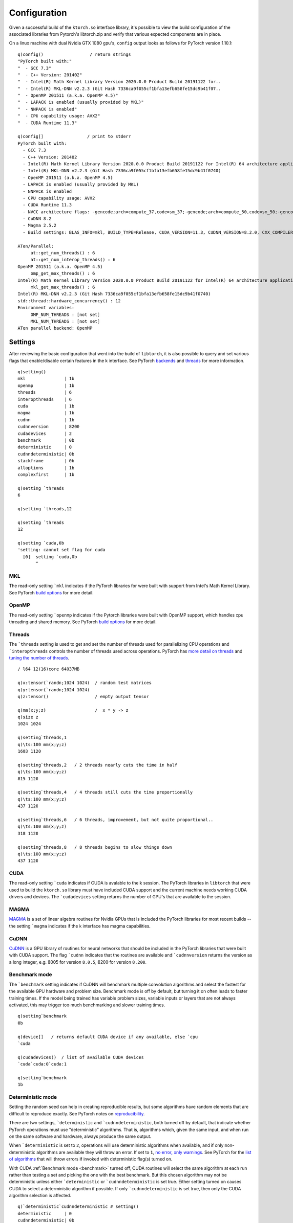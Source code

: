 Configuration
=============

Given a successful build of the ``ktorch.so`` interface library, it's possible to view the build configuration of the associated libraries from Pytorch's libtorch.zip and verify that various expected components are in place.

.. function:: config() -> strings
.. function:: config(::) -> (null)

	| Returns a list of strings containing the configuration output, or with null argument (as opposed to an empty list), prints the configuration to stderr


On a linux machine with dual Nvidia GTX 1080 gpu's, ``config`` output looks as follows for PyTorch version 1.10.1:

::

   q)config()                  / return strings
   "PyTorch built with:"
   "  - GCC 7.3"
   "  - C++ Version: 201402"
   "  - Intel(R) Math Kernel Library Version 2020.0.0 Product Build 20191122 for..
   "  - Intel(R) MKL-DNN v2.2.3 (Git Hash 7336ca9f055cf1bfa13efb658fe15dc9b41f07..
   "  - OpenMP 201511 (a.k.a. OpenMP 4.5)"
   "  - LAPACK is enabled (usually provided by MKL)"
   "  - NNPACK is enabled"
   "  - CPU capability usage: AVX2"
   "  - CUDA Runtime 11.3"

   q)config[]                 / print to stderr
   PyTorch built with:
     - GCC 7.3
     - C++ Version: 201402
     - Intel(R) Math Kernel Library Version 2020.0.0 Product Build 20191122 for Intel(R) 64 architecture applications
     - Intel(R) MKL-DNN v2.2.3 (Git Hash 7336ca9f055cf1bfa13efb658fe15dc9b41f0740)
     - OpenMP 201511 (a.k.a. OpenMP 4.5)
     - LAPACK is enabled (usually provided by MKL)
     - NNPACK is enabled
     - CPU capability usage: AVX2
     - CUDA Runtime 11.3
     - NVCC architecture flags: -gencode;arch=compute_37,code=sm_37;-gencode;arch=compute_50,code=sm_50;-gencode;arch=compute_60,code=sm_60;-gencode;arch=compute_70,code=sm_70;-gencode;arch=compute_75,code=sm_75;-gencode;arch=compute_80,code=sm_80;-gencode;arch=compute_86,code=sm_86
     - CuDNN 8.2
     - Magma 2.5.2
     - Build settings: BLAS_INFO=mkl, BUILD_TYPE=Release, CUDA_VERSION=11.3, CUDNN_VERSION=8.2.0, CXX_COMPILER=/opt/rh/devtoolset-7/root/usr/bin/c++, CXX_FLAGS=-Wno-deprecated-declarations -Wno-deprecated -fvisibility-inlines-hidden -DUSE_PTHREADPOOL -fopenmp -DNDEBUG -DUSE_KINETO -DUSE_FBGEMM -DUSE_QNNPACK -DUSE_PYTORCH_QNNPACK -DUSE_XNNPACK -DSYMBOLICATE_MOBILE_DEBUG_HANDLE -DEDGE_PROFILER_USE_KINETO -O2 -fPIC -Wno-narrowing -Wall -Wextra -Werror=return-type -Wno-missing-field-initializers -Wno-type-limits -Wno-array-bounds -Wno-unknown-pragmas -Wno-sign-compare -Wno-unused-parameter -Wno-unused-variable -Wno-unused-function -Wno-unused-result -Wno-unused-local-typedefs -Wno-strict-overflow -Wno-strict-aliasing -Wno-error=deprecated-declarations -Wno-stringop-overflow -Wno-psabi -Wno-error=pedantic -Wno-error=redundant-decls -Wno-error=old-style-cast -fdiagnostics-color=always -faligned-new -Wno-unused-but-set-variable -Wno-maybe-uninitialized -fno-math-errno -fno-trapping-math -Werror=format -Wno-stringop-overflow, LAPACK_INFO=mkl, PERF_WITH_AVX=1, PERF_WITH_AVX2=1, PERF_WITH_AVX512=1, TORCH_VERSION=1.10.1, USE_CUDA=ON, USE_CUDNN=ON, USE_EXCEPTION_PTR=1, USE_GFLAGS=OFF, USE_GLOG=OFF, USE_MKL=ON, USE_MKLDNN=ON, USE_MPI=OFF, USE_NCCL=ON, USE_NNPACK=ON, USE_OPENMP=ON, 
   
   ATen/Parallel:
   	at::get_num_threads() : 6
   	at::get_num_interop_threads() : 6
   OpenMP 201511 (a.k.a. OpenMP 4.5)
   	omp_get_max_threads() : 6
   Intel(R) Math Kernel Library Version 2020.0.0 Product Build 20191122 for Intel(R) 64 architecture applications
   	mkl_get_max_threads() : 6
   Intel(R) MKL-DNN v2.2.3 (Git Hash 7336ca9f055cf1bfa13efb658fe15dc9b41f0740)
   std::thread::hardware_concurrency() : 12
   Environment variables:
   	OMP_NUM_THREADS : [not set]
   	MKL_NUM_THREADS : [not set]
   ATen parallel backend: OpenMP
   
.. _settings:

.. index::  settings; k session settings

Settings
********

After reviewing the basic configuration that went into the build of ``libtorch``, it is also possible to query and set various flags that enable/disable certain features in the k interface.  See PyTorch `backends <https://pytorch.org/docs/stable/backends.html>`_  and `threads <https://pytorch.org/docs/stable/notes/cpu_threading_torchscript_inference.html#build-options>`_ for more information.

.. function:: setting() -> dictionary
.. function:: setting(sym) -> value
.. function:: setting(sym;bool) -> null
.. function:: setting(sym;long) -> null

	| Calling the function with null or an empty list returns a dictionary of setting names and values. Specifying a single symbol returns the current setting. Specifying a symbol and boolean or long scalar will reset the session setting if changes are possible for that setting.

::

   q)setting()
   mkl               | 1b
   openmp            | 1b
   threads           | 6
   interopthreads    | 6
   cuda              | 1b
   magma             | 1b
   cudnn             | 1b
   cudnnversion      | 8200
   cudadevices       | 2
   benchmark         | 0b
   deterministic     | 0
   cudnndeterministic| 0b
   stackframe        | 0b
   alloptions        | 1b
   complexfirst      | 1b

   q)setting `threads
   6

   q)setting `threads,12

   q)setting `threads
   12

   q)setting `cuda,0b
   'setting: cannot set flag for cuda
     [0]  setting `cuda,0b
          ^

.. index::  settings; MKL

MKL
^^^

The read-only setting ```mkl`` indicates if the PyTorch libraries for were built with support from Intel's Math Kernel Library.
See PyTorch `build options <https://pytorch.org/docs/stable/notes/cpu_threading_torchscript_inference.html?highlight=threads#build-options>`_ for more detail.

.. index::  settings; OpenMP

OpenMP
^^^^^^

The read-only setting ```openmp`` indicates if the Pytorch libraries were built with OpenMP support, which handles cpu threading and shared memory.
See PyTorch `build options <https://pytorch.org/docs/stable/notes/cpu_threading_torchscript_inference.html?highlight=threads#build-options>`_ for more detail.

.. index::  settings; CPU threads

Threads
^^^^^^^

The ```threads`` setting is used to get and set the number of threads used for parallelizing CPU operations and ```interopthreads`` controls the number of threads used across operations.
PyTorch has `more detail on threads <https://pytorch.org/docs/stable/notes/cpu_threading_torchscript_inference.html>`_
and `tuning the number of threads <https://pytorch.org/docs/stable/notes/cpu_threading_torchscript_inference.html?highlight=threads#tuning-the-number-of-threads>`_.

::

   / l64 12(16)core 64037MB 

   q)x:tensor(`randn;1024 1024)  / random test matrices
   q)y:tensor(`randn;1024 1024)
   q)z:tensor()                  / empty output tensor

   q)mm(x;y;z)                   /  x * y -> z
   q)size z
   1024 1024

   q)setting`threads,1
   q)\ts:100 mm(x;y;z)
   1603 1120

   q)setting`threads,2   / 2 threads nearly cuts the time in half
   q)\ts:100 mm(x;y;z)
   815 1120

   q)setting`threads,4   / 4 threads still cuts the time proportionally
   q)\ts:100 mm(x;y;z)
   437 1120

   q)setting`threads,6   / 6 threads, improvement, but not quite proportional..
   q)\ts:100 mm(x;y;z)
   318 1120

   q)setting`threads,8   / 8 threads begins to slow things down
   q)\ts:100 mm(x;y;z)
   437 1120

.. index::  settings; CUDA

CUDA
^^^^

The read-only setting ```cuda`` indicates if CUDA is avalable to the k session. The PyTorch libraries in ``libtorch`` that were used to build the ``ktorch.so`` library must have included CUDA support and the current machine needs working CUDA drivers and devices.  The ```cudadevices`` setting returns the number of GPU's that are available to the session.

.. index::  settings; MAGMA

MAGMA
^^^^^

`MAGMA <https://developer.nvidia.com/magma>`_ is a set of linear algebra routines for Nvidia GPUs that is included the PyTorch libraries for most recent builds -- the setting ```magma`` indicates if the k interface has magma capabilities.


.. index::  settings; CuDNN

CuDNN
^^^^^
`CuDNN <https://developer.nvidia.com/cudnn>`_ is a GPU library of routines for neural networks that should be included in the PyTorch libraries that were built with CUDA support.  The flag ```cudnn`` indicates that the routines are available and ```cudnnversion`` returns the version as a long integer, e.g. 8005 for version ``8.0.5``, 8200 for version ``8.200``.

.. _benchmark:

.. index::  settings; benchmark mode

Benchmark mode
^^^^^^^^^^^^^^
The ```benchmark`` setting indicates if CuDNN will benchmark multiple convolution algorithms and select the fastest for the available GPU hardware and problem size.  Benchmark mode is off by default, but turning it on often leads to faster training times.  If the model  being trained has variable problem sizes, variable inputs or layers that are not always activated, this may trigger too much benchmarking and slower training times.

::

   q)setting`benchmark
   0b

   q)device[]   / returns default CUDA device if any available, else `cpu
   `cuda

   q)cudadevices()  / list of available CUDA devices
   `cuda`cuda:0`cuda:1

   q)setting`benchmark
   1b


.. index::  settings; deterministic mode

Deterministic mode
^^^^^^^^^^^^^^^^^^
Setting the random seed can help in creating reproducible results, but some algorithms have random elements that are difficult to reproduce exactly.
See PyTorch notes on `reproducibility <https://pytorch.org/docs/stable/notes/randomness.html>`_.

There are two settings, ```deterministic`` and ```cudnndeterministic``, both turned off by default, that indicate whether PyTorch operations must use “deterministic” algorithms. That is, algorithms which, given the same input, and when run on the same software and hardware, always produce the same output.

When ```deterministic`` is set to ``2``, operations will use deterministic algorithms when available, and if only non-deterministic algorithms are available they will throw an error. If set to ``1``, `no error, only warnings <https://pytorch.org/docs/stable/generated/torch.set_deterministic_debug_mode.html>`_. See PyTorch for the `list of algorithms <https://pytorch.org/docs/stable/generated/torch.use_deterministic_algorithms.html>`_ that will throw errors if invoked with deterministic flag(s) turned on.

With CUDA :ref:`Benchmark mode <benchmark>` turned off, CUDA routines will select the same algorithm at each run rather than testing a set and picking the one with the best benchmark.  But this chosen algorithm may not be deterministic unless either ```deterministic`` or ```cudnndeterministic`` is set true.
Either setting turned on causes CUDA to select a deterministic algorithm if possible.
If only ```cudnndeterministic`` is set true, then only the CUDA algorithm selection is affected.

::

   q)`deterministic`cudnndeterministic # setting()
   deterministic     | 0
   cudnndeterministic| 0b

   / bincount is example of CUDA algorithm with no deterministic implementation
   q)t:tensor(0 1 2 3 3 1 1 2;`cuda)
   q)distinct[tensor t]!tensor n:bincount t
   0| 1
   1| 3
   2| 2
   3| 2

   q)setting`deterministic,1  /warn only
   q)distinct[tensor t]!tensor n:bincount t
   [W Context.cpp:79] Warning: _bincount_cuda does not have a deterministic implementation, but you set 'torch.use_deterministic_algorithms(True, warn_only=True)'. You can file an issue at https://github.com/pytorch/pytorch/issues to help us prioritize adding deterministic support for this operation. (function alertNotDeterministic)
   0| 1
   1| 3
   2| 2
   3| 2

   q)setting`deterministic,2  /error if non-deterministic
   q)distinct[tensor t]!tensor n:bincount t
   '_bincount_cuda does not have a deterministic implementation, but you set 'torch.use_deterministic_algorithms(True)'. You can turn off determinism just for this operation, or you can use the 'warn_only=True' option, if that's acceptable for your application. You can also file an issue at https://github.com/pytorch/pytorch/issues to help us prioritize adding deterministic support for this operation.
     [0]  distinct[tensor t]!tensor n:bincount t
                                      ^

.. index::  settings; stack frame

Stack frame
^^^^^^^^^^^
Setting ```stackframe`` true will cause the k interface, on error, to issue a message that contains information on the stack frames that can sometimes help locate where in the source code the error originated. 

::

   q)setting`stackframe   / by default, stackframe is turned off
   0b

   q)m:module enlist(`linear;1;2)
   q)forward(m;1 2)
   'mat1 and mat2 shapes cannot be multiplied (1x2 and 1x2)
     [0]  forward(m;1 2)
          ^

   q)setting`stackframe,1b   / turn stackframe on

   q)forward(m;1 2)
   'mat1 and mat2 shapes cannot be multiplied (1x2 and 1x2)
   Exception raised from addmm_impl_cpu_ at /pytorch/aten/src/ATen/native/LinearAlgebra.cpp:468 (most recent call first):
   frame #0: c10::Error::Error(c10::SourceLocation, std::string) + 0x42 (0x7fedffb7b2f2 in /home/t/libtorch/lib/libc10.so)
   frame #1: c10::detail::torchCheckFail(char const*, char const*, unsigned int, std::string const&) + 0x5b (0x7fedffb7867b in /home/t/libtorch/lib/libc10.so)
   frame #2: at::native::addmm_cpu_out(at::Tensor&, at::Tensor const&, at::Tensor const&, at::Tensor const&, c10::Scalar, c10::Scalar) + 0x75e (0x7fee7602eb1e in /home/t/libtorch/lib/libtorch_cpu.so)
   frame #3: at::native::mm_cpu(at::Tensor const&, at::Tensor const&) + 0xf1 (0x7fee760342b1 in /home/t/libtorch/lib/libtorch_cpu.so)
   ..
   frame #30: /home/t/q/l64/q() [0x4044d8]
   frame #31: __libc_start_main + 0xe7 (0x7feef714fbf7 in /lib/x86_64-linux-gnu/libc.so.6)
   frame #32: /home/t/q/l64/q() [0x4045b1]

     [0]  forward(m;1 2)
          ^

.. _alloptions:
.. index::  settings; all options

Show all options
^^^^^^^^^^^^^^^^
By default, setting ```alloptions`` is turned on to return all options for a particular module.  Turning this setting off means, by default, when a module configuration is queried, only the non-default options will be returned, which can make for a simpler module definition.

::


   q)setting `alloptions
   1b

   q)help`conv2d   / give some sample values for all possible options
   in     | 16
   out    | 32
   size   | 3 5
   stride | 1
   pad    | 0
   dilate | 1
   groups | 1
   bias   | 1b
   padmode| `zeros

   q)m:module enlist(`conv2d;8;16;4)

   q)exec options from module m
   in     | 8
   out    | 16
   size   | 4
   stride | 1
   pad    | 0
   dilate | 1
   groups | 1
   bias   | 1b
   padmode| `zeros

   q)setting `alloptions,0b  / show only non-defaults

   q)exec options from module m
   in  | 8
   out | 16
   size| 4

   / overide session setting by explicitly requesting all options
   q)exec options from module(m;1b)
   in     | 8
   out    | 16
   size   | 4
   stride | 1
   pad    | 0
   dilate | 1
   groups | 1
   bias   | 1b
   padmode| `zeros

.. _complex-first:

.. index::  settings; complexfirst

Complex dimension
^^^^^^^^^^^^^^^^^

When complex tensors are returned as k values, the real and imaginary parts can be separated along the first or the last dimension.
The flag for using the first dimension can be specified explicitly when creating or retrieving a complex tensor,
but when the flag is omitted, the default setting is specified with the symbol ```complexfirst``.

::

   q)setting `complexfirst
   1b

   q)t:tensor(`complex;1 2 3;-1 0 2)
   q)tensor t
   1  2 3
   -1 0 2

   q)tensor(t;0b)
   1 -1
   2 0 
   3 2 

   q)setting `complexfirst,0b
 
   q)tensor t
   1 -1
   2 0 
   3 2 


Version
*******

Returns the version of the libtorch libraries from PyTorch. Return numeric version if null argument and string version if empty list given.

.. function:: version() -> string
.. function:: version(::) -> double

::

   q)version()
   "1.10.1"

   q)version[]  / return as double, e.g. 1.0801 for version 1.8.1
   1.1001

